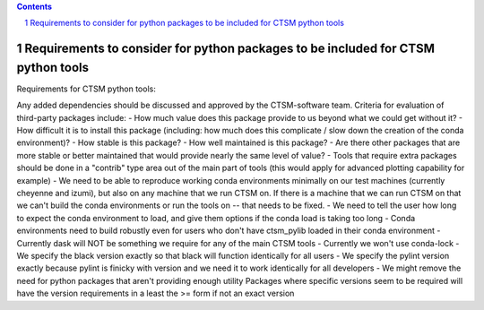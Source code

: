 .. sectnum::

.. contents::

=====================================================================================
 Requirements to consider for python packages to be included for CTSM python tools
=====================================================================================

Requirements for CTSM python tools:

Any added dependencies should be discussed and approved by the CTSM-software team. Criteria for evaluation of third-party packages
include:
- How much value does this package provide to us beyond what we could get without it?
- How difficult it is to install this package (including: how much does this complicate / slow down the creation of the conda
environment)?
- How stable is this package?
- How well maintained is this package?
- Are there other packages that are more stable or better maintained that would provide nearly the same level of value?
- Tools that require extra packages should be done in a "contrib" type area out of the main part of tools (this would apply for
advanced plotting capability for example)
- We need to be able to reproduce working conda environments minimally on our test machines (currently cheyenne and izumi), but also
on any machine that we run CTSM on. If there is a machine that we can run CTSM on that we can't build the conda environments or run
the tools on -- that needs to be fixed.
- We need to tell the user how long to expect the conda environment to load, and give them options if the conda load is taking too
long
- Conda environments need to build robustly even for users who don't have ctsm_pylib loaded in their conda environment
- Currently dask will NOT be something we require for any of the main CTSM tools
- Currently we won't use conda-lock
- We specify the black version exactly so that black will function identically for all users
- We specify the pylint version exactly because pylint is finicky with version and we need it to work identically for all developers
- We might remove the need for python packages that aren't providing enough utility
Packages where specific versions seem to be required will have the version requirements in a least the >= form if not an exact
version
